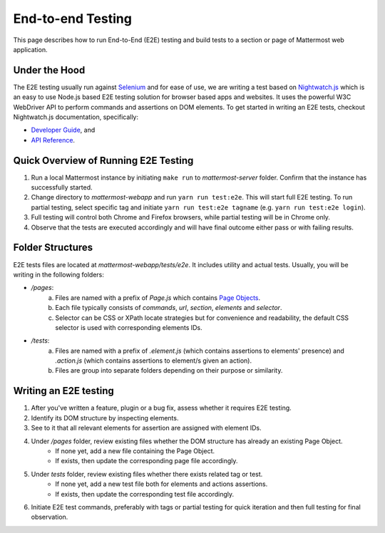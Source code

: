 End-to-end Testing
==================

This page describes how to run End-to-End (E2E) testing and build tests to a section or page of Mattermost web application.

Under the Hood
--------------

The E2E testing usually run against `Selenium <http://www.seleniumhq.org/>`__ and for ease of use, we are writing a test based on `Nightwatch.js <http://nightwatchjs.org/>`__ which is an easy to use Node.js based E2E testing solution for browser based apps and websites. It uses the powerful W3C WebDriver API to perform commands and assertions on DOM elements. To get started in writing an E2E tests, checkout Nightwatch.js documentation, specifically:

- `Developer Guide <http://nightwatchjs.org/guide//>`__, and
- `API Reference <http://nightwatchjs.org/api//>`__.

Quick Overview of Running E2E Testing
-------------------------------------

1. Run a local Mattermost instance by initiating ``make run`` to `mattermost-server` folder. Confirm that the instance has successfully started.
2. Change directory to `mattermost-webapp` and run ``yarn run test:e2e``. This will start full E2E testing. To run partial testing, select specific tag and initiate ``yarn run test:e2e tagname`` (e.g. ``yarn run test:e2e login``).
3. Full testing will control both Chrome and Firefox browsers, while partial testing will be in Chrome only.
4. Observe that the tests are executed accordingly and will have final outcome either pass or with failing results.

Folder Structures
----------------------

E2E tests files are located at `mattermost-webapp/tests/e2e`. It includes utility and actual tests. Usually, you will be writing in the following folders:

- `/pages`: 
    a. Files are named with a prefix of `Page.js` which contains `Page Objects <https://martinfowler.com/bliki/PageObject.html/>`__.
    b. Each file typically consists of `commands`, `url`, `section`, `elements` and `selector`.
    c. Selector can be CSS or XPath locate strategies but for convenience and readability, the default CSS selector is used with corresponding elements IDs.

- `/tests`: 
    a. Files are named with a prefix of `.element.js` (which contains assertions to elements' presence) and `.action.js` (which contains assertions to element/s given an action).
    b. Files are group into separate folders depending on their purpose or similarity.

Writing an E2E testing
----------------------

1. After you've written a feature, plugin or a bug fix, assess whether it requires E2E testing.
2. Identify its DOM structure by inspecting elements.
3. See to it that all relevant elements for assertion are assigned with element IDs.
4. Under `/pages` folder, review existing files whether the DOM structure has already an existing Page Object.
    - If none yet, add a new file containing the Page Object.
    - If exists, then update the corresponding page file accordingly.
5. Under `tests` folder, review existing files whether there exists related tag or test.
    - If none yet, add a new test file both for elements and actions assertions.
    - If exists, then update the corresponding test file accordingly.
6. Initiate E2E test commands, preferably with tags or partial testing for quick iteration and then full testing for final observation.
